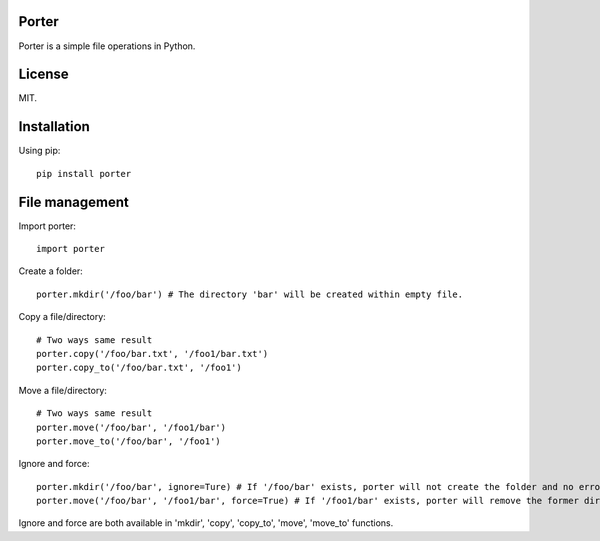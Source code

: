 Porter
------

Porter is a simple file operations in Python.

License
-------

MIT.

Installation
------------

Using pip::

    pip install porter

File management
---------------

Import porter::

    import porter

Create a folder::

    porter.mkdir('/foo/bar') # The directory 'bar' will be created within empty file.

Copy a file/directory::

    # Two ways same result
    porter.copy('/foo/bar.txt', '/foo1/bar.txt')
    porter.copy_to('/foo/bar.txt', '/foo1')

Move a file/directory::

    # Two ways same result
    porter.move('/foo/bar', '/foo1/bar')
    porter.move_to('/foo/bar', '/foo1')

Ignore and force::

    porter.mkdir('/foo/bar', ignore=Ture) # If '/foo/bar' exists, porter will not create the folder and no error will occur
    porter.move('/foo/bar', '/foo1/bar', force=True) # If '/foo1/bar' exists, porter will remove the former directory first, then start to move the directory

Ignore and force are both available in 'mkdir', 'copy', 'copy_to', 'move', 'move_to' functions.
